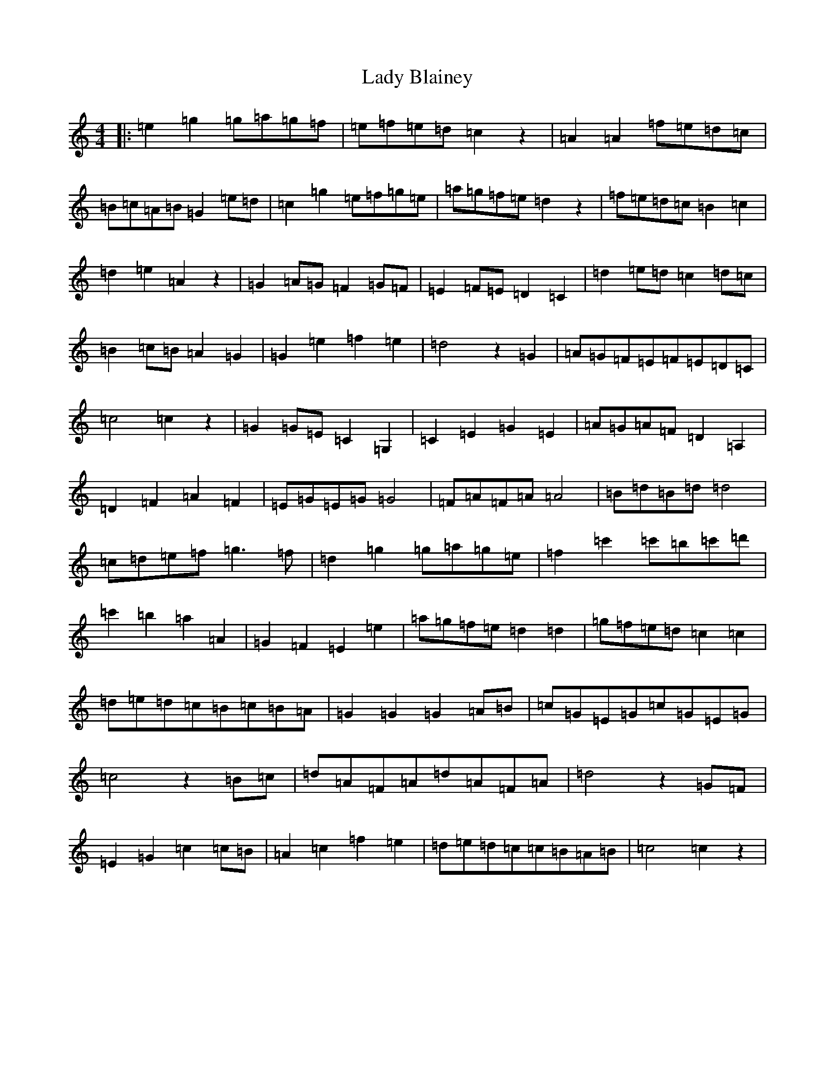 X: 11884
T: Lady Blainey
S: https://thesession.org/tunes/13696#setting24347
Z: C Major
R: barndance
M: 4/4
L: 1/8
K: C Major
|:=e2=g2=g=a=g=f|=e=f=e=d=c2z2|=A2=A2=f=e=d=c|=B=c=A=B=G2=e=d|=c2=g2=e=f=g=e|=a=g=f=e=d2z2|=f=e=d=c=B2=c2|=d2=e2=A2z2|=G2=A=G=F2=G=F|=E2=F=E=D2=C2|=d2=e=d=c2=d=c|=B2=c=B=A2=G2|=G2=e2=f2=e2|=d4z2=G2|=A=G=F=E=F=E=D=C|=c4=c2z2|=G2=G=E=C2=G,2|=C2=E2=G2=E2|=A=G=A=F=D2=A,2|=D2=F2=A2=F2|=E=G=E=G=G4|=F=A=F=A=A4|=B=d=B=d=d4|=c=d=e=f=g3=f|=d2=g2=g=a=g=e|=f2=c'2=c'=b=c'=d'|=c'2=b2=a2=A2|=G2=F2=E2=e2|=a=g=f=e=d2=d2|=g=f=e=d=c2=c2|=d=e=d=c=B=c=B=A|=G2=G2=G2=A=B|=c=G=E=G=c=G=E=G|=c4z2=B=c|=d=A=F=A=d=A=F=A|=d4z2=G=F|=E2=G2=c2=c=B|=A2=c2=f2=e2|=d=e=d=c=c=B=A=B|=c4=c2z2|